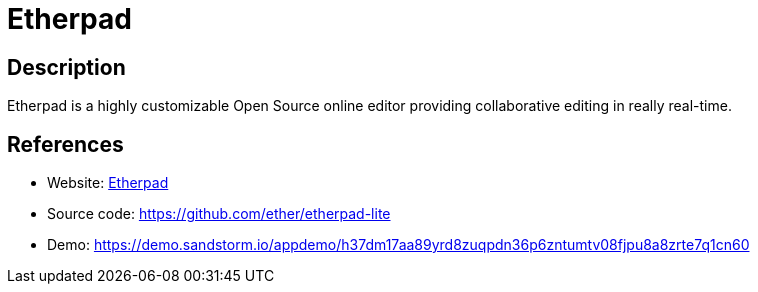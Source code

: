 = Etherpad

:Name:          Etherpad
:Language:      Etherpad
:License:       Apache-2.0
:Topic:         Office Suites
:Category:      
:Subcategory:   

// END-OF-HEADER. DO NOT MODIFY OR DELETE THIS LINE

== Description

Etherpad is a highly customizable Open Source online editor providing collaborative editing in really real-time.

== References

* Website: http://etherpad.org/[Etherpad]
* Source code: https://github.com/ether/etherpad-lite[https://github.com/ether/etherpad-lite]
* Demo: https://demo.sandstorm.io/appdemo/h37dm17aa89yrd8zuqpdn36p6zntumtv08fjpu8a8zrte7q1cn60[https://demo.sandstorm.io/appdemo/h37dm17aa89yrd8zuqpdn36p6zntumtv08fjpu8a8zrte7q1cn60]
